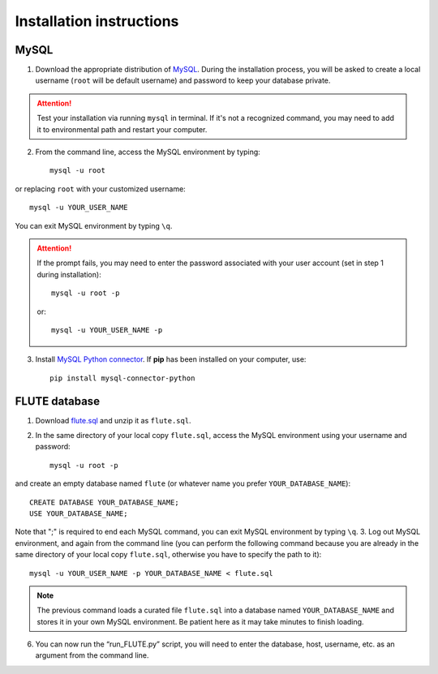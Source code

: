 Installation instructions
=========================

MySQL
-----
1. Download the appropriate distribution of `MySQL <https://dev.mysql.com/downloads/mysql/>`_. During the installation process, you will be asked to create a local username (``root`` will be default username) and password to keep your database private.

.. Attention::
 Test your installation via running ``mysql`` in terminal. If it's not a recognized command, you may need to add it to environmental path and restart your computer.

2. From the command line, access the MySQL environment by typing::

	mysql -u root

or replacing ``root`` with your customized username::

	mysql -u YOUR_USER_NAME

You can exit MySQL environment by typing ``\q``.

.. Attention::
 If the prompt fails, you may need to enter the password associated with your user account (set in step 1 during installation)::

	mysql -u root -p
 
 or::
 
 	mysql -u YOUR_USER_NAME -p
 
3. Install `MySQL Python connector <https://dev.mysql.com/doc/connector-python/en/>`_. If **pip** has been installed on your computer, use::

	pip install mysql-connector-python


FLUTE database
--------------

1. Download `flute.sql <https://github.com/pitt-miskov-zivanov-lab/FLUTE/blob/master/supplementary/flute.sql.zip>`_ and unzip it as ``flute.sql``.
2. In the same directory of your local copy ``flute.sql``, access the MySQL environment using your username and password::

	mysql -u root -p

and create an empty database named ``flute`` (or whatever name you prefer ``YOUR_DATABASE_NAME``)::

	CREATE DATABASE YOUR_DATABASE_NAME;
	USE YOUR_DATABASE_NAME;

Note that ";" is required to end each MySQL command, you can exit MySQL environment by typing ``\q``.
3. Log out MySQL environment, and again from the command line (you can perform the following command because you are already in the same directory of your local copy ``flute.sql``, otherwise you have to specify the path to it)::

	mysql -u YOUR_USER_NAME -p YOUR_DATABASE_NAME < flute.sql

.. Note::
 The previous command loads a curated file ``flute.sql`` into a database named ``YOUR_DATABASE_NAME`` and stores it in your own MySQL environment. Be patient here as it may take minutes to finish loading.
6. You can now run the “run_FLUTE.py” script, you will need to enter the database, host, username, etc. as an argument from the command line.

